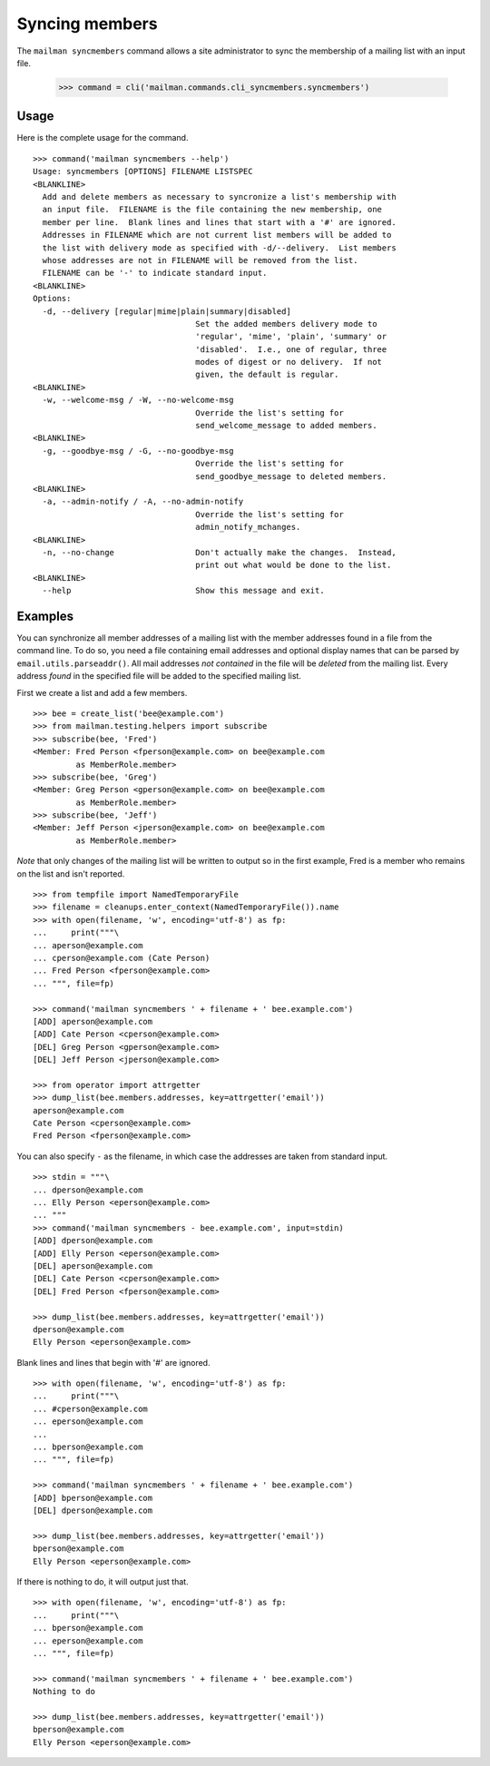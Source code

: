 ===============
Syncing members
===============

The ``mailman syncmembers`` command allows a site administrator to sync the
membership of a mailing list with an input file.

    >>> command = cli('mailman.commands.cli_syncmembers.syncmembers')

Usage
-----

Here is the complete usage for the command.
::

    >>> command('mailman syncmembers --help')
    Usage: syncmembers [OPTIONS] FILENAME LISTSPEC
    <BLANKLINE>
      Add and delete members as necessary to syncronize a list's membership with
      an input file.  FILENAME is the file containing the new membership, one
      member per line.  Blank lines and lines that start with a '#' are ignored.
      Addresses in FILENAME which are not current list members will be added to
      the list with delivery mode as specified with -d/--delivery.  List members
      whose addresses are not in FILENAME will be removed from the list.
      FILENAME can be '-' to indicate standard input.
    <BLANKLINE>
    Options:
      -d, --delivery [regular|mime|plain|summary|disabled]
                                      Set the added members delivery mode to
                                      'regular', 'mime', 'plain', 'summary' or
                                      'disabled'.  I.e., one of regular, three
                                      modes of digest or no delivery.  If not
                                      given, the default is regular.
    <BLANKLINE>
      -w, --welcome-msg / -W, --no-welcome-msg
                                      Override the list's setting for
                                      send_welcome_message to added members.
    <BLANKLINE>
      -g, --goodbye-msg / -G, --no-goodbye-msg
                                      Override the list's setting for
                                      send_goodbye_message to deleted members.
    <BLANKLINE>
      -a, --admin-notify / -A, --no-admin-notify
                                      Override the list's setting for
                                      admin_notify_mchanges.
    <BLANKLINE>
      -n, --no-change                 Don't actually make the changes.  Instead,
                                      print out what would be done to the list.
    <BLANKLINE>
      --help                          Show this message and exit.

Examples
--------

You can synchronize all member addresses of a mailing list with the
member addresses found in a file from the command line.  To do so, you
need a file containing email addresses and optional display names that can be
parsed by ``email.utils.parseaddr()``.  All mail addresses *not contained* in
the file will be *deleted* from the mailing list. Every address *found* in the
specified file will be added to the specified mailing list.

First we create a list and add a few members.
::

    >>> bee = create_list('bee@example.com')
    >>> from mailman.testing.helpers import subscribe
    >>> subscribe(bee, 'Fred')
    <Member: Fred Person <fperson@example.com> on bee@example.com
             as MemberRole.member>
    >>> subscribe(bee, 'Greg')
    <Member: Greg Person <gperson@example.com> on bee@example.com
             as MemberRole.member>
    >>> subscribe(bee, 'Jeff')
    <Member: Jeff Person <jperson@example.com> on bee@example.com
             as MemberRole.member>

*Note* that only changes of the mailing list will be written to output so in
the first example, Fred is a member who remains on the list and isn't reported.
::

    >>> from tempfile import NamedTemporaryFile
    >>> filename = cleanups.enter_context(NamedTemporaryFile()).name
    >>> with open(filename, 'w', encoding='utf-8') as fp:
    ...     print("""\
    ... aperson@example.com
    ... cperson@example.com (Cate Person)
    ... Fred Person <fperson@example.com>
    ... """, file=fp)

    >>> command('mailman syncmembers ' + filename + ' bee.example.com')
    [ADD] aperson@example.com
    [ADD] Cate Person <cperson@example.com>
    [DEL] Greg Person <gperson@example.com>
    [DEL] Jeff Person <jperson@example.com>

    >>> from operator import attrgetter
    >>> dump_list(bee.members.addresses, key=attrgetter('email'))
    aperson@example.com
    Cate Person <cperson@example.com>
    Fred Person <fperson@example.com>

You can also specify ``-`` as the filename, in which case the addresses are
taken from standard input.
::

    >>> stdin = """\
    ... dperson@example.com
    ... Elly Person <eperson@example.com>
    ... """
    >>> command('mailman syncmembers - bee.example.com', input=stdin)
    [ADD] dperson@example.com
    [ADD] Elly Person <eperson@example.com>
    [DEL] aperson@example.com
    [DEL] Cate Person <cperson@example.com>
    [DEL] Fred Person <fperson@example.com>

    >>> dump_list(bee.members.addresses, key=attrgetter('email'))
    dperson@example.com
    Elly Person <eperson@example.com>

Blank lines and lines that begin with '#' are ignored.
::

    >>> with open(filename, 'w', encoding='utf-8') as fp:
    ...     print("""\
    ... #cperson@example.com
    ... eperson@example.com
    ...
    ... bperson@example.com
    ... """, file=fp)

    >>> command('mailman syncmembers ' + filename + ' bee.example.com')
    [ADD] bperson@example.com
    [DEL] dperson@example.com

    >>> dump_list(bee.members.addresses, key=attrgetter('email'))
    bperson@example.com
    Elly Person <eperson@example.com>

If there is nothing to do, it will output just that.
::

    >>> with open(filename, 'w', encoding='utf-8') as fp:
    ...     print("""\
    ... bperson@example.com
    ... eperson@example.com
    ... """, file=fp)

    >>> command('mailman syncmembers ' + filename + ' bee.example.com')
    Nothing to do

    >>> dump_list(bee.members.addresses, key=attrgetter('email'))
    bperson@example.com
    Elly Person <eperson@example.com>
